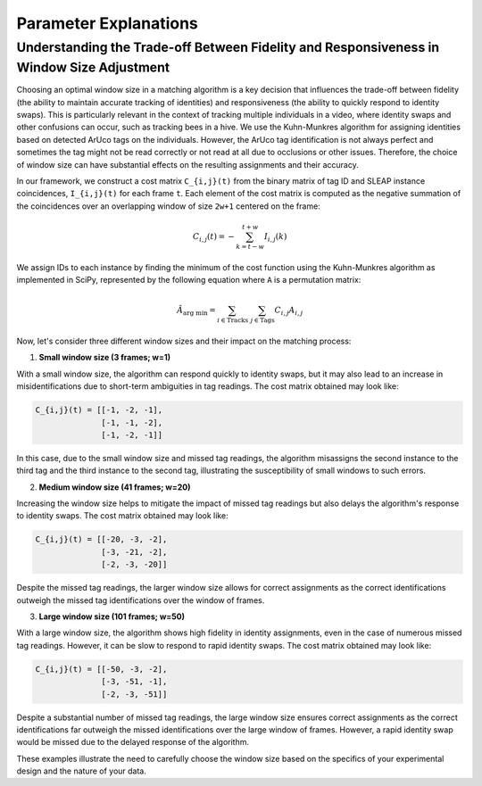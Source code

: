.. _explanations:

##############################
Parameter Explanations
##############################


Understanding the Trade-off Between Fidelity and Responsiveness in Window Size Adjustment
-----------------------------------------------------------------------------------------

Choosing an optimal window size in a matching algorithm is a key decision that influences the trade-off between fidelity (the ability to maintain accurate tracking of identities) and responsiveness (the ability to quickly respond to identity swaps). This is particularly relevant in the context of tracking multiple individuals in a video, where identity swaps and other confusions can occur, such as tracking bees in a hive. We use the Kuhn-Munkres algorithm for assigning identities based on detected ArUco tags on the individuals. However, the ArUco tag identification is not always perfect and sometimes the tag might not be read correctly or not read at all due to occlusions or other issues. Therefore, the choice of window size can have substantial effects on the resulting assignments and their accuracy.

In our framework, we construct a cost matrix ``C_{i,j}(t)`` from the binary matrix of tag ID and SLEAP instance coincidences, ``I_{i,j}(t)`` for each frame ``t``. Each element of the cost matrix is computed as the negative summation of the coincidences over an overlapping window of size ``2w+1`` centered on the frame:

.. math::

    C_{i,j}(t) = - \sum^{t+w}_{k = t-w} I_{i,j}(k)

We assign IDs to each instance by finding the minimum of the cost function using the Kuhn-Munkres algorithm as implemented in SciPy, represented by the following equation where ``A`` is a permutation matrix:

.. math::

    \hat{A}_{\text{arg min}} = \sum_{i\in\text{Tracks}}\ \sum_{j\in\text{Tags}} C_{i,j} A_{i,j}

Now, let's consider three different window sizes and their impact on the matching process:

1. **Small window size (3 frames; w=1)**

With a small window size, the algorithm can respond quickly to identity swaps, but it may also lead to an increase in misidentifications due to short-term ambiguities in tag readings. The cost matrix obtained may look like:

.. code-block:: none

    C_{i,j}(t) = [[-1, -2, -1],
                  [-1, -1, -2],
                  [-1, -2, -1]]

In this case, due to the small window size and missed tag readings, the algorithm misassigns the second instance to the third tag and the third instance to the second tag, illustrating the susceptibility of small windows to such errors.

2. **Medium window size (41 frames; w=20)**

Increasing the window size helps to mitigate the impact of missed tag readings but also delays the algorithm's response to identity swaps. The cost matrix obtained may look like:

.. code-block:: none

    C_{i,j}(t) = [[-20, -3, -2],
                  [-3, -21, -2],
                  [-2, -3, -20]]

Despite the missed tag readings, the larger window size allows for correct assignments as the correct identifications outweigh the missed tag identifications over the window of frames.

3. **Large window size (101 frames; w=50)**

With a large window size, the algorithm shows high fidelity in identity assignments, even in the case of numerous missed tag readings. However, it can be slow to respond to rapid identity swaps. The cost matrix obtained may look like:

.. code-block:: none

    C_{i,j}(t) = [[-50, -3, -2],
                  [-3, -51, -1],
                  [-2, -3, -51]]

Despite a substantial number of missed tag readings, the large window size ensures correct assignments as the correct identifications far outweigh the missed identifications over the large window of frames. However, a rapid identity swap would be missed due to the delayed response of the algorithm. 

These examples illustrate the need to carefully choose the window size based on the specifics of your experimental design and the nature of your data.
